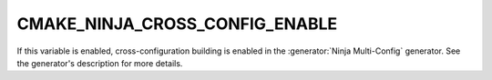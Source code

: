 CMAKE_NINJA_CROSS_CONFIG_ENABLE
-------------------------------

If this variable is enabled, cross-configuration building is enabled in the
:generator:`Ninja Multi-Config` generator. See the generator's description for
more details.
